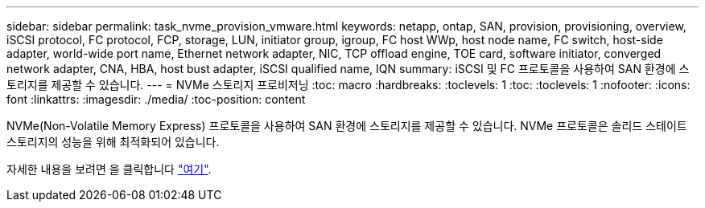 ---
sidebar: sidebar 
permalink: task_nvme_provision_vmware.html 
keywords: netapp, ontap, SAN, provision, provisioning, overview, iSCSI protocol, FC protocol, FCP, storage, LUN, initiator group, igroup, FC host WWp, host node name, FC switch, host-side adapter, world-wide port name, Ethernet network adapter, NIC, TCP offload engine, TOE card, software initiator, converged network adapter, CNA, HBA, host bust adapter, iSCSI qualified name, IQN 
summary: iSCSI 및 FC 프로토콜을 사용하여 SAN 환경에 스토리지를 제공할 수 있습니다. 
---
= NVMe 스토리지 프로비저닝
:toc: macro
:hardbreaks:
:toclevels: 1
:toc: 
:toclevels: 1
:nofooter: 
:icons: font
:linkattrs: 
:imagesdir: ./media/
:toc-position: content


[role="lead"]
NVMe(Non-Volatile Memory Express) 프로토콜을 사용하여 SAN 환경에 스토리지를 제공할 수 있습니다. NVMe 프로토콜은 솔리드 스테이트 스토리지의 성능을 위해 최적화되어 있습니다.

자세한 내용을 보려면 을 클릭합니다 link:concept_nvme_provision_overview.html["여기"].
